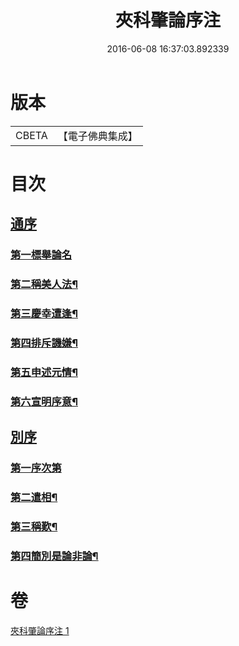 #+TITLE: 夾科肇論序注 
#+DATE: 2016-06-08 16:37:03.892339

* 版本
 |     CBETA|【電子佛典集成】|

* 目次
** [[file:KR6m0043_001.txt::001-0136a4][通序]]
*** [[file:KR6m0043_001.txt::001-0136a8][第一標舉論名]]
*** [[file:KR6m0043_001.txt::001-0136b19][第二稱美人法¶]]
*** [[file:KR6m0043_001.txt::001-0138a9][第三慶幸遭逢¶]]
*** [[file:KR6m0043_001.txt::001-0138a21][第四排斥譏嫌¶]]
*** [[file:KR6m0043_001.txt::001-0138b15][第五申述元情¶]]
*** [[file:KR6m0043_001.txt::001-0138c6][第六宣明序意¶]]
** [[file:KR6m0043_001.txt::001-0138c17][別序]]
*** [[file:KR6m0043_001.txt::001-0138c19][第一序次第]]
*** [[file:KR6m0043_001.txt::001-0139a21][第二遣相¶]]
*** [[file:KR6m0043_001.txt::001-0139b18][第三稱歎¶]]
*** [[file:KR6m0043_001.txt::001-0140a6][第四簡別是論非論¶]]

* 卷
[[file:KR6m0043_001.txt][夾科肇論序注 1]]

